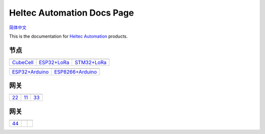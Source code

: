 Heltec Automation Docs Page
===========================
`简体中文 <https://heltec-automation.readthedocs.io/zh_CN/latest/index.html>`_

This is the documentation for `Heltec Automation <https://heltec.org>`_ products.

节点
____
   
==================  ==================  ==================
|CubeCell|_         |ESP32+LoRa|_       |STM32+LoRa|_
------------------  ------------------  ------------------
`CubeCell`_         `ESP32+LoRa`_       `STM32+LoRa`_
==================  ==================  ==================

==================  ==================  
|ESP32+Arduino|_    |ESP8266+Arduino|_    
------------------  ------------------  
`ESP32+Arduino`_    `ESP8266+Arduino`_  
==================  ==================  

.. |CubeCell| image:: img/01.png
.. _CubeCell: cubecell/index.html

.. |ESP32+LoRa| image:: img/02.png
.. _ESP32+LoRa: esp32/index.html

.. |STM32+LoRa| image:: img/03.png
.. _STM32+LoRa: stm32/index.html

.. |ESP32+Arduino| image:: img/04.png
.. _ESP32+Arduino: esp32+arduino/index.html

.. |ESP8266+Arduino| image:: img/05.png
.. _ESP8266+Arduino: esp8266+arduino/index.html



网关
____

==================  ==================  ==================
|22|_               |11|_               |33|_
------------------  ------------------  ------------------
`22`_               `11`_               `33`_
==================  ==================  ==================

.. |22| image:: img/07.png
.. _22: esp32+arduino/index.html

.. |11| image:: img/08.png
.. _11: esp8266+arduino/index.html

.. |33| image:: img/09.png
.. _33: general/index.html

网关
____

==================  ==================  ==================
|44|_              
------------------  ------------------  ------------------
`44`_             
==================  ==================  ==================

.. |44| image:: img/10.png
.. _44: esp32+arduino/index.html